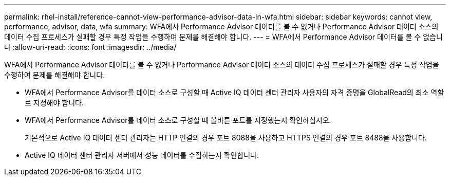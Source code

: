 ---
permalink: rhel-install/reference-cannot-view-performance-advisor-data-in-wfa.html 
sidebar: sidebar 
keywords: cannot view, performance, advisor, data, wfa 
summary: WFA에서 Performance Advisor 데이터를 볼 수 없거나 Performance Advisor 데이터 소스의 데이터 수집 프로세스가 실패할 경우 특정 작업을 수행하여 문제를 해결해야 합니다. 
---
= WFA에서 Performance Advisor 데이터를 볼 수 없습니다
:allow-uri-read: 
:icons: font
:imagesdir: ../media/


[role="lead"]
WFA에서 Performance Advisor 데이터를 볼 수 없거나 Performance Advisor 데이터 소스의 데이터 수집 프로세스가 실패할 경우 특정 작업을 수행하여 문제를 해결해야 합니다.

* WFA에서 Performance Advisor를 데이터 소스로 구성할 때 Active IQ 데이터 센터 관리자 사용자의 자격 증명을 GlobalRead의 최소 역할로 지정해야 합니다.
* WFA에서 Performance Advisor를 데이터 소스로 구성할 때 올바른 포트를 지정했는지 확인하십시오.
+
기본적으로 Active IQ 데이터 센터 관리자는 HTTP 연결의 경우 포트 8088을 사용하고 HTTPS 연결의 경우 포트 8488을 사용합니다.

* Active IQ 데이터 센터 관리자 서버에서 성능 데이터를 수집하는지 확인합니다.

